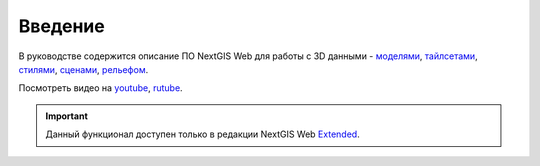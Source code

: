 .. sectionauthor:: Роман Гайнуллов <roman.gainullov@nextgis.ru>

.. _ngw_3D_intro:

Введение
========

В руководстве содержится описание ПО NextGIS Web для работы с 3D данными - `моделями <https://docs.nextgis.ru/docs_ngweb_3D/source/3D_models.html>`_, `тайлсетами <https://docs.nextgis.ru/docs_ngweb_3D/source/3D_tilesets.html>`_, `стилями <https://docs.nextgis.ru/docs_ngweb_3D/source/3D_style.html>`_, `сценами <https://docs.nextgis.ru/docs_ngweb_3D/source/3D_scenes.html>`_, `рельефом <https://docs.nextgis.ru/docs_ngweb_3D/source/DEM.html>`_. 

.. raw:: html

   <iframe width="560" height="315" src="https://rutube.ru/play/embed/5688c7ef6cd267838dbbc25c51e62fdf/" frameBorder="0" allow="clipboard-write; autoplay" webkitAllowFullScreen mozallowfullscreen allowFullScreen></iframe>

Посмотреть видео на `youtube <https://youtu.be/zWcg5JvFAa0>`_, `rutube <https://rutube.ru/video/5688c7ef6cd267838dbbc25c51e62fdf/>`_.

.. important::
   Данный функционал доступен только в редакции NextGIS Web `Extended <https://nextgis.ru/pricing/#ngwextended>`_.
